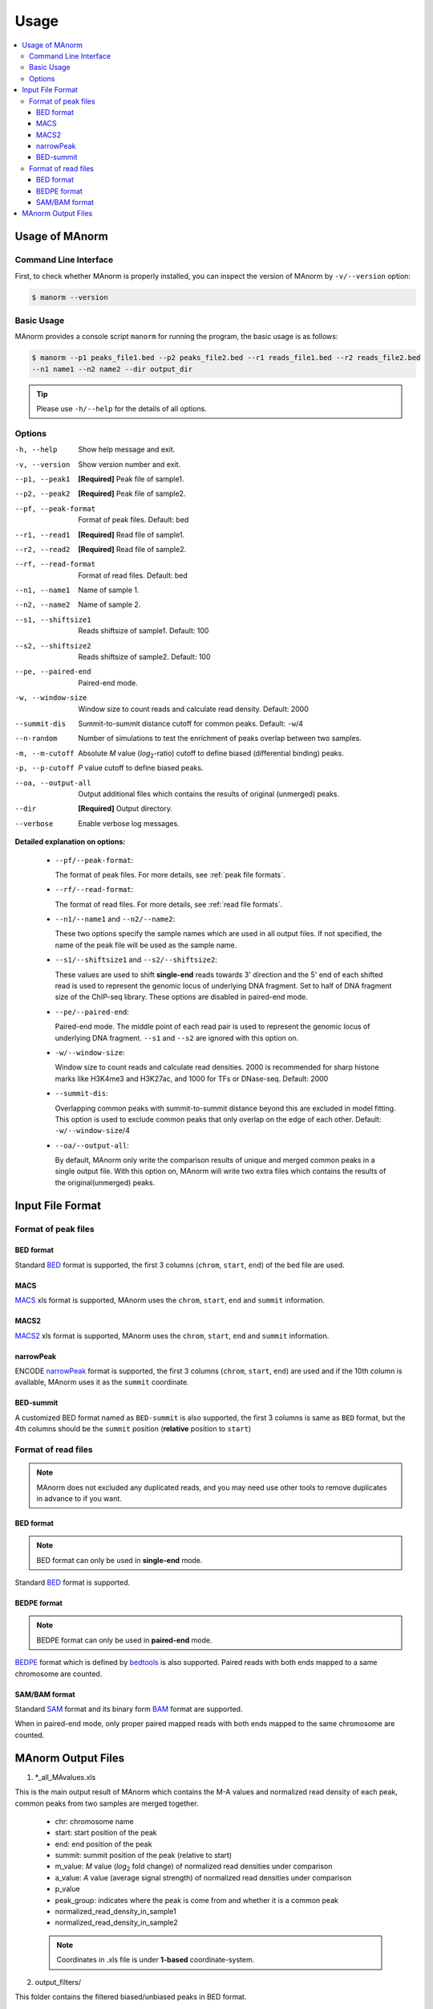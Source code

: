 .. _usage:

=====
Usage
=====

.. contents::
   :local:

Usage of MAnorm
===============

Command Line Interface
----------------------

First, to check whether MAnorm is properly installed, you can inspect the version of MAnorm by ``-v/--version`` option:

.. code-block:: shell

  $ manorm --version

Basic Usage
-----------

MAnorm provides a console script ``manorm`` for running the program, the basic usage is as follows:

.. code-block:: shell

  $ manorm --p1 peaks_file1.bed --p2 peaks_file2.bed --r1 reads_file1.bed --r2 reads_file2.bed
  --n1 name1 --n2 name2 --dir output_dir

.. tip::
    Please use ``-h/--help`` for the details of all options.

Options
-------

-h, --help           Show help message and exit.
-v, --version        Show version number and exit.
--p1, --peak1        **[Required]** Peak file of sample1.
--p2, --peak2        **[Required]** Peak file of sample2.
--pf, --peak-format  Format of peak files. Default: bed
--r1, --read1        **[Required]** Read file of sample1.
--r2, --read2        **[Required]** Read file of sample2.
--rf, --read-format  Format of read files. Default: bed
--n1, --name1        Name of sample 1.
--n2, --name2        Name of sample 2.
--s1, --shiftsize1   Reads shiftsize of sample1. Default: 100
--s2, --shiftsize2   Reads shiftsize of sample2. Default: 100
--pe, --paired-end   Paired-end mode.
-w, --window-size    Window size to count reads and calculate read density. Default: 2000
--summit-dis         Summit-to-summit distance  cutoff for common peaks. Default: ``-w``/4
--n-random           Number of simulations to test the enrichment of peaks overlap between two samples.
-m, --m-cutoff       Absolute *M* value (*log*:sub:`2`-ratio) cutoff to define biased (differential binding) peaks.
-p, --p-cutoff       *P* value cutoff to define biased peaks.
--oa, --output-all   Output additional files which contains the results of original (unmerged) peaks.
--dir                **[Required]** Output directory.
--verbose            Enable verbose log messages.

**Detailed explanation on options:**

  * ``--pf/--peak-format``:

    The format of peak files. For more details, see :ref:`peak file formats`.

  * ``--rf/--read-format``:

    The format of read files. For more details, see :ref:`read file formats`.

  * ``--n1/--name1`` and ``--n2/--name2``:

    These two options specify the sample names which are used in all output files.
    If not specified, the name of the peak file will be used as the sample name.

  * ``--s1/--shiftsize1`` and ``--s2/--shiftsize2``:

    These values are used to shift **single-end** reads towards 3' direction and the 5' end of each
    shifted read is used to represent the genomic locus of underlying DNA fragment. Set to half
    of DNA fragment size of the ChIP-seq library. These options are disabled in paired-end mode.

  * ``--pe/--paired-end``:

    Paired-end mode. The middle point of each read pair is used to represent the genomic locus of
    underlying DNA fragment. ``--s1`` and ``--s2`` are ignored with this option on.

  * ``-w/--window-size``:

    Window size to count reads and calculate read densities. 2000 is recommended for sharp histone
    marks like H3K4me3 and H3K27ac, and 1000 for TFs or DNase-seq. Default: 2000

  * ``--summit-dis``:

    Overlapping common peaks with summit-to-summit distance beyond this are excluded in model fitting.
    This option is used to exclude common peaks that only overlap on the edge of each other.
    Default: ``-w/--window-size``/4

  * ``--oa/--output-all``:

    By default, MAnorm only write the comparison results of unique and merged common peaks in a single
    output file. With this option on, MAnorm will write two extra files which contains the results of
    the original(unmerged) peaks.


Input File Format
=================

.. _`peak file formats`:

Format of peak files
--------------------

BED format
^^^^^^^^^^

Standard `BED`_ format is supported, the first 3 columns (``chrom``, ``start``, ``end``) of the bed file are used.


MACS
^^^^

`MACS`_ xls format is supported, MAnorm uses the ``chrom``, ``start``, ``end`` and ``summit`` information.

MACS2
^^^^^

`MACS2`_ xls format is supported, MAnorm uses the ``chrom``, ``start``, ``end`` and ``summit`` information.

narrowPeak
^^^^^^^^^^

ENCODE `narrowPeak`_ format is supported, the first 3 columns (``chrom``, ``start``, ``end``) are used and if
the 10th column is available, MAnorm uses it as the ``summit`` coordinate.

BED-summit
^^^^^^^^^^

A customized BED format named as ``BED-summit`` is also supported, the first 3 columns is same as ``BED`` format,
but the 4th columns should be the ``summit`` position (**relative** position to ``start``)

.. _`read file formats`:

Format of read files
--------------------

.. note:: MAnorm does not excluded any duplicated reads, and you may need use other tools to remove
          duplicates in advance to if you want.

BED format
^^^^^^^^^^

.. note:: BED format can only be used in **single-end** mode.

Standard `BED`_ format is supported.

BEDPE format
^^^^^^^^^^^^

.. note:: BEDPE format can only be used in **paired-end** mode.

`BEDPE`_ format which is defined by `bedtools`_ is also supported. Paired reads with
both ends mapped to a same chromosome are counted.

SAM/BAM format
^^^^^^^^^^^^^^

Standard `SAM`_ format and its binary form `BAM`_ format are supported.

When in paired-end mode, only proper paired mapped reads with both ends mapped to
the same chromosome are counted.

MAnorm Output Files
===================

1. \*_all_MAvalues.xls

This is the main output result of MAnorm which contains the M-A values and normalized
read density of each peak, common peaks from two samples are merged together.

 - chr: chromosome name
 - start: start position of the peak
 - end: end position of the peak
 - summit: summit position of the peak (relative to start)
 - m_value: *M* value (*log*:sub:`2` fold change) of normalized read densities under comparison
 - a_value: *A* value (average signal strength) of normalized read densities under comparison
 - p_value
 - peak_group: indicates where the peak is come from and whether it is a common peak
 - normalized_read_density_in_sample1
 - normalized_read_density_in_sample2

 .. note::
    Coordinates in .xls file is under **1-based** coordinate-system.

2. output_filters/

This folder contains the filtered biased/unbiased peaks in BED format.

  - \*_M_above_*_biased_peaks.bed
  - \*_M_below_*_biased_peaks.bed
  - \*_unbiased_peaks.bed

3. output_tracks/

These files are genome track files of M values, A values and P values in ``wig`` format,
you can upload these files to a genome browser to visualize them.

  - \*_M_values.wig
  - \*_A_values.wig
  - \*_P_values.wig

4. output_figures/

This folder contains M-A plots before/after normalization and a scatter plot which shows the
scaling relationship between two samples.

  - \*_MA_plot_before_normalization.png
  - \*_MA_plot_after_normalization.png
  - \*_MA_plot_with_P_value.png
  - \*_read_density_on_common_peaks.png

.. _BED: https://genome.ucsc.edu/FAQ/FAQformat.html#format1
.. _MACS: http://liulab.dfci.harvard.edu/MACS/README.html
.. _MACS2: https://github.com/taoliu/MACS
.. _narrowPeak: https://genome.ucsc.edu/FAQ/FAQformat.html#format12
.. _BEDPE: https://bedtools.readthedocs.io/en/latest/content/general-usage.html
.. _SAM: https://samtools.github.io/hts-specs/SAMv1.pdf
.. _BAM: https://samtools.github.io/hts-specs/SAMv1.pdf
.. _bedtools: https://bedtools.readthedocs.io/en/latest/index.html
